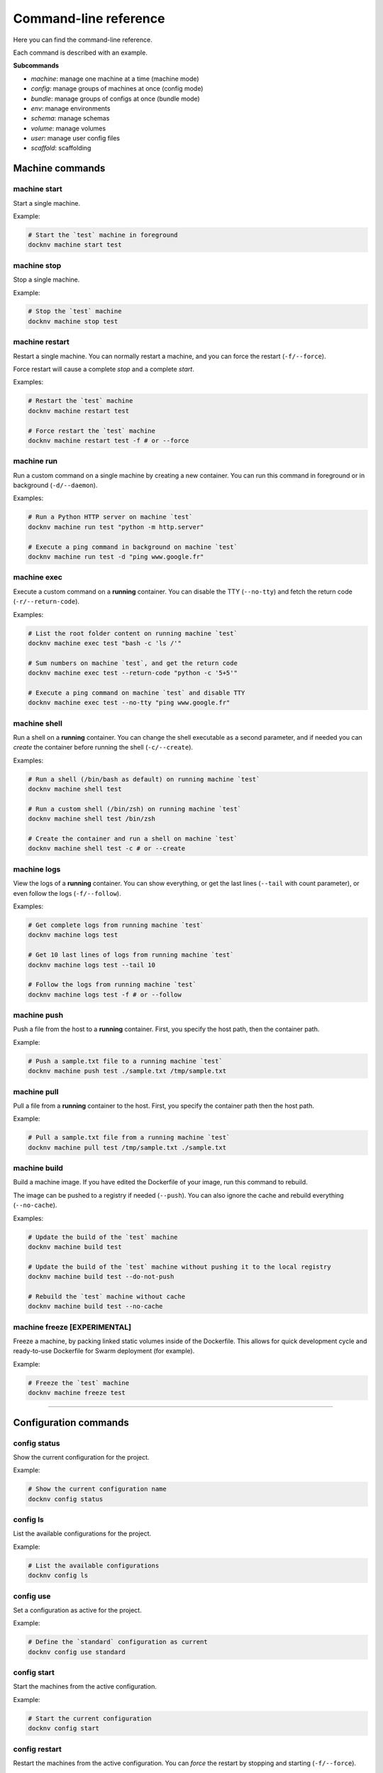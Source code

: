 Command-line reference
======================

Here you can find the command-line reference.

Each command is described with an example.

**Subcommands**

- *machine*: manage one machine at a time (machine mode)
- *config*: manage groups of machines at once (config mode)
- *bundle*: manage groups of configs at once (bundle mode)
- *env*: manage environments
- *schema*: manage schemas
- *volume*: manage volumes
- *user*: manage user config files
- *scaffold*: scaffolding


Machine commands
----------------

machine start
+++++++++++++

Start a single machine.

Example:

.. code-block:: bash

    # Start the `test` machine in foreground
    docknv machine start test


machine stop
++++++++++++

Stop a single machine.

Example:

.. code-block:: bash

    # Stop the `test` machine
    docknv machine stop test


machine restart
+++++++++++++++

Restart a single machine. You can normally restart a machine, and you can force the restart (``-f/--force``).

Force restart will cause a complete `stop` and a complete `start`.

Examples:

.. code-block:: bash

    # Restart the `test` machine
    docknv machine restart test

    # Force restart the `test` machine
    docknv machine restart test -f # or --force


machine run
+++++++++++

Run a custom command on a single machine by creating a new container. You can run this command in foreground or in background (``-d/--daemon``).

Examples:

.. code-block:: bash

    # Run a Python HTTP server on machine `test`
    docknv machine run test "python -m http.server"

    # Execute a ping command in background on machine `test`
    docknv machine run test -d "ping www.google.fr"


machine exec
++++++++++++

Execute a custom command on a **running** container. You can disable the TTY (``--no-tty``) and fetch the return code (``-r/--return-code``).

Examples:

.. code-block:: bash

    # List the root folder content on running machine `test`
    docknv machine exec test "bash -c 'ls /'"

    # Sum numbers on machine `test`, and get the return code
    docknv machine exec test --return-code "python -c '5+5'"

    # Execute a ping command on machine `test` and disable TTY
    docknv machine exec test --no-tty "ping www.google.fr"

machine shell
+++++++++++++

Run a shell on a **running** container. You can change the shell executable as a second parameter, and if needed you can *create* the container before running the shell (``-c/--create``).

Examples:

.. code-block:: bash

    # Run a shell (/bin/bash as default) on running machine `test`
    docknv machine shell test

    # Run a custom shell (/bin/zsh) on running machine `test`
    docknv machine shell test /bin/zsh

    # Create the container and run a shell on machine `test`
    docknv machine shell test -c # or --create

machine logs
++++++++++++

View the logs of a **running** container. You can show everything, or get the last lines (``--tail``  with count parameter), or even follow the logs (``-f/--follow``).

Examples:

.. code-block:: bash

    # Get complete logs from running machine `test`
    docknv machine logs test

    # Get 10 last lines of logs from running machine `test`
    docknv machine logs test --tail 10

    # Follow the logs from running machine `test`
    docknv machine logs test -f # or --follow

machine push
++++++++++++

Push a file from the host to a **running** container. First, you specify the host path, then the container path.

Example:

.. code-block:: bash

    # Push a sample.txt file to a running machine `test`
    docknv machine push test ./sample.txt /tmp/sample.txt


machine pull
++++++++++++

Pull a file from a **running** container to the host. First, you specify the container path then the host path.

Example:

.. code-block:: bash

    # Pull a sample.txt file from a running machine `test`
    docknv machine pull test /tmp/sample.txt ./sample.txt


machine build
+++++++++++++

Build a machine image. If you have edited the Dockerfile of your image, run this command to rebuild.

The image can be pushed to a registry if needed (``--push``). You can also ignore the cache and rebuild everything (``--no-cache``).

Examples:

.. code-block:: bash

    # Update the build of the `test` machine
    docknv machine build test

    # Update the build of the `test` machine without pushing it to the local registry
    docknv machine build test --do-not-push

    # Rebuild the `test` machine without cache
    docknv machine build test --no-cache


machine freeze [EXPERIMENTAL]
+++++++++++++++++++++++++++++

Freeze a machine, by packing linked static volumes inside of the Dockerfile.
This allows for quick development cycle and ready-to-use Dockerfile for Swarm deployment (for example).

Example:

.. code-block:: bash

    # Freeze the `test` machine
    docknv machine freeze test

---------------------------------

Configuration commands
----------------------

config status
+++++++++++++

Show the current configuration for the project.

Example:

.. code-block:: bash

    # Show the current configuration name
    docknv config status


config ls
+++++++++

List the available configurations for the project.

Example:

.. code-block:: bash

    # List the available configurations
    docknv config ls


config use
++++++++++

Set a configuration as active for the project.

Example:

.. code-block:: bash

    # Define the `standard` configuration as current
    docknv config use standard


config start
++++++++++++

Start the machines from the active configuration.

Example:

.. code-block:: bash

    # Start the current configuration
    docknv config start


config restart
++++++++++++++

Restart the machines from the active configuration. You can *force* the restart by stopping and starting (``-f/--force``).

Examples:

.. code-block:: bash

    # Restart the current configuration
    docknv config restart

    # Force restart the current configuration
    docknv config restart -f # or --force


config stop
+++++++++++

Stop the machines from the active configuration.

Example:

.. code-block:: bash

    # Stop the current configuration
    docknv config stop


config ps
+++++++++

Get the machine statuses from the active configuration.

Example:

.. code-block:: bash

    # Get the machine statuses
    docknv config ps


config unset
++++++++++++

Unset the current configuration.

Example:

.. code-block:: bash

    # Unset the current configuration
    docknv config unset


config build
++++++++++++

Build the machines from the active configuration. As for the `machine build`, you can build and push to a registry (``--push``), and rebuild without cache (``--no-cache``).

Examples:

.. code-block:: bash

    # Build the current configuration
    docknv config build

    # Build the current configuration without pushing to the local registry
    docknv config build --do-not-push

    # Rebuild the current configuration without cache
    docknv config build --no-cache


config create
+++++++++++++

Create a configuration from a *configuration name*, a *schema name*, an *environment name*, and if needed, a *namespace* (``-n/--namespace``).

Examples:

.. code-block:: bash

    # Build a `test` configuration with the `test_schema` schema and the `test_env` environment.
    docknv config create test test_schema test_env

    # Build a `test2` configuration with the `test_schema` schema, the `test_env` environment, and the `test` namespace
    docknv config create test2 test_schema test_env -n test


config update
+++++++++++++

Update a configuration by rerendering templates and re-copying static files. If you do not specify a configuration name, il will update the current configuration. If you do specify a configuration name, il will be updated and set as current.

With the ``-r/--restart`` option, you can automatically stop the target configuration, update it, and restart it. It is safer on Windows because it did not like updating mount points while the machines are on.

Examples:

.. code-block:: bash

    # Update the current configuration
    docknv config update

    # Update the `test` configuration and set it as current
    docknv config update test

    # Update the current configuration by stopping, updating and starting
    docknv config update -r

    # Update the `test` configuration by stopping, updating and starting
    docknv config update test -r


config set-schema
+++++++++++++++++

Change the schema for a configuration name.

Example:

.. code-block:: bash

    # Change the schema of a `test` configuration to set the `test_schema2` schema
    docknv config set-schema test test_schema2


config set-env
++++++++++++++

Change the environment for a configuration name.

Example:

.. code-block:: bash

    # Change the environment of a `test` configuration to set the `test_env2` environment
    docknv config set-env test test_env2


config rm
+++++++++

Delete a configuration. If you delete your current configuration, il will be unset.

Example:

.. code-block:: bash

    # Remove the `test` configuration
    docknv config rm test


---------------------------------

Bundle commands
---------------

bundle start
++++++++++++

Start multiple configurations.

Examples:

.. code-block:: bash

    # Start the `test` configuration
    docknv bundle start test
    # same as 'docknv config use test; docknv config start'

    # Start the `test` and `test2` configuration
    docknv bundle start test test2


bundle restart
++++++++++++++

Restart multiple configurations. You can force the restart (``-f/--force``).

Examples:

.. code-block:: bash

    # Restart the `test` configuration
    docknv bundle restart test
    # same as 'docknv config use test; docknv config restart'

    # Restart the `test` configuration with force
    docknv bundle restart -f test
    # same as 'docknv config use test; docknv config restart -f'

    # Restart the `test` and `test2` configuration
    docknv bundle restart test test2


bundle stop
+++++++++++

Stop multiple configurations.

Examples:

.. code-block:: bash

    # Stop the `test` configuration
    docknv bundle stop test
    # same as 'docknv config use test; docknv config stop'

    # Stop the `test` and `test2` configuration
    docknv bundle stop test test2


bundle ps
+++++++++

Check the processes of multiple configurations.

Examples:

.. code-block:: bash

    # Check the processes of the `test` configuration
    docknv bundle ps test
    # same as 'docknv config use test; docknv config ps'

    # Check the processes of the `test` and `test2` configurations
    docknv bundle ps test test2


bundle build
++++++++++++

Build the machines of multiple configurations. As for the `config build` command, you can build without cache (``--no-cache``), and push to a registry (``--push``).

Examples:

.. code-block:: bash

    # Build the machines of the `test` configuration without pushing
    docknv bundle build test
    # same as 'docknv config use test; docknv config build'

    # Build the machines of the `test` and `test2` configurations without cache and pushing
    docknv bundle build --no-cache --push test test2


---------------------------------

Environment commands
--------------------

env ls
++++++

List the available environments for the project.

Example:

.. code-block:: bash

    # List the available environments
    docknv env ls


env show
++++++++

Show the contents of an environment file for the project.

Example:

.. code-block:: bash

    # Show the contents of the `test_env` environment file
    docknv env show test_env


env edit
++++++++

Edit or create an environment file for the project.
By default, it will try to auto-detect your editor. If you want to use a specific editor, you can use the command: ``-e/--editor``.

Examples:

.. code-block:: bash

    # Edit an existing `test_env` environment file with the default editor
    docknv env edit test_env

    # Create a new `test_env2` environment file with the default editor
    docknv env edit test_env2

    # Edit an existing `test_env` environment file with `vim`
    docknv env edit test_env -e vim # or --editor vim


env convert
+++++++++++

Convert an environment file from the old Python format to the new YAML format.
If you convert a Python environment with an **import directive**, do not forget to also convert the imported Python environment.

The new YAML file will be in the environment folder (``envs``), with the ``.env.yml`` extension.

Example:

.. code-block:: bash

    # Convert a `old_test` Python environment file to the YAML format
    docknv env convert old_test

    # Convert a `old_default` Python environment file to the YAML format
    docknv env convert old_default


---------------------------------

Schema commands
---------------

schema ls
+++++++++

List the available schemas for the project.

Example:

.. code-block:: bash

    # List the available schemas
    docknv schema ls


---------------------------------

Volume commands
---------------

volume ls
+++++++++

List the named volumes for the project.

Example:

.. code-block:: bash

    # List the named volumes
    docknv volume ls


volume rm
+++++++++

Remove a named volume.

Example:

.. code-block:: bash

    # Remove the `test` named volume
    docknv volume rm test


---------------------------------

User commands
-------------

user clean
++++++++++

Clean the user project files or config for the current project.
If you do not specify a config name, il will remove all of the current user project configuration.

The user project configuration is located at ``$HOME/.docknv/$PROJECT_NAME``.

Examples:

.. code-block:: bash

    # Remove the `test` user configuration
    docknv user clean test

    # Remove all of the user project configuration
    docknv user clean


user rm-lock
++++++++++++

Remove the user lockfile. If something bad happened and the lockfile persisted, **if you are sure of hat you are doing**, you can safely remove it with this command.

The lockfile is named ``.$UID.lock``.

Example:

.. code-block:: bash

    # Remove the user lockfile
    docknv user rm-lock


---------------------------------

Scaffold commands
-----------------

scaffold project
++++++++++++++++

Create a whole docknv project from scratch, at a given path. The **project name is the path basename**.

It will automatically generate the base folder structure, a ``.gitignore`` and a ``config.yml``.

Example:

.. code-block:: bash

    # Generate an `example` project at /tmp/test/example.
    docknv scaffold project /tmp/test/example


scaffold image
++++++++++++++

Create an image entry for the current project. You must specify the image name, the image URL (like ``portainer/portainer`` or ``ubuntu``), and an image tag (by default ``latest``).

Examples:

.. code-block:: bash

    # Create a "portainer" image entry with the "portainer/portainer" url and the "latest" tag
    docknv scaffold image portainer portainer/portainer

    # Create an "ubuntu" image entry with the "ubuntu" image and the "16.04" tag
    docknv scaffold image ubuntu ubuntu 16.04


scaffold env
++++++++++++

Create an environment file from scratch, or inherits from an existing environment file (``-i/--inherit``).

Examples:

.. code-block:: bash

    # Create a `test_env` environment from scratch
    docknv scaffold env test_env
    # Create a `test_env2` environment by inheriting from the `default` environment
    docknv scaffold env test_env2 -i default
